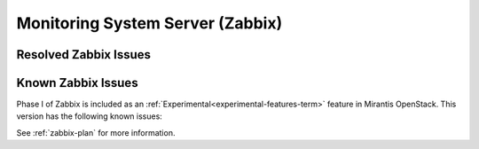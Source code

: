 
.. _zabbix-rn:

Monitoring System Server (Zabbix)
---------------------------------

Resolved Zabbix Issues
++++++++++++++++++++++


Known Zabbix Issues
+++++++++++++++++++

Phase I of Zabbix is included as an
:ref:`Experimental<experimental-features-term>` feature
in Mirantis OpenStack.
This version has the following known issues:

See :ref:`zabbix-plan` for more information.
